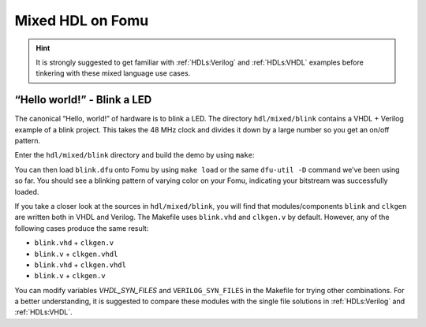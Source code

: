 .. _HDLs:mixed:

Mixed HDL on Fomu
-----------------

.. HINT:: It is strongly suggested to get familiar with :ref:`HDLs:Verilog` and :ref:`HDLs:VHDL`
  examples before tinkering with these mixed language use cases.


“Hello world!” - Blink a LED
^^^^^^^^^^^^^^^^^^^^^^^^^^^^

The canonical “Hello, world!” of hardware is to blink a LED. The
directory ``hdl/mixed/blink`` contains a VHDL + Verilog example of a blink
project. This takes the 48 MHz clock and divides it down by a large
number so you get an on/off pattern.

Enter the ``hdl/mixed/blink`` directory and build the demo by using ``make``:

.. session:: shell-session

   $ make FOMU_REV=$FOMU_REV
   ...
   Info: Max frequency for clock 'clk_generator.clko': 73.26 MHz (PASS at 12.00 MHz)

   Info: Max delay posedge clk_generator.clko -> <async>: 3.15 ns

   Info: Slack histogram:
   Info:  legend: * represents 1 endpoint(s)
   Info:          + represents [1,1) endpoint(s)
   Info: [ 69683,  70208) |**
   Info: [ 70208,  70733) |
   Info: [ 70733,  71258) |**
   Info: [ 71258,  71783) |**
   Info: [ 71783,  72308) |**
   Info: [ 72308,  72833) |**
   Info: [ 72833,  73358) |
   Info: [ 73358,  73883) |**
   Info: [ 73883,  74408) |*
   Info: [ 74408,  74933) |**
   Info: [ 74933,  75458) |**
   Info: [ 75458,  75983) |*
   Info: [ 75983,  76508) |*
   Info: [ 76508,  77033) |**
   Info: [ 77033,  77558) |**
   Info: [ 77558,  78083) |*
   Info: [ 78083,  78608) |
   Info: [ 78608,  79133) |*************************
   Info: [ 79133,  79658) |**
   Info: [ 79658,  80183) |***
   22 warnings, 0 errors
   icepack blink.asc blink.bit
   cp blink.bit blink.dfu
   dfu-suffix -v 1209 -p 70b1 -a blink.dfu
   dfu-suffix (dfu-util) 0.9

   Copyright 2011-2012 Stefan Schmidt, 2013-2014 Tormod Volden
   This program is Free Software and has ABSOLUTELY NO WARRANTY
   Please report bugs to http://sourceforge.net/p/dfu-util/tickets/

   Suffix successfully added to file
   $

You can then load ``blink.dfu`` onto Fomu by using ``make load`` or the same
``dfu-util -D`` command we’ve been using so far. You should see a blinking pattern of
varying color on your Fomu, indicating your bitstream was successfully loaded.

If you take a closer look at the sources in ``hdl/mixed/blink``, you will find that
modules/components ``blink`` and ``clkgen`` are written both in VHDL and Verilog.
The Makefile uses ``blink.vhd`` and ``clkgen.v`` by default. However, any of the
following cases produce the same result:

- ``blink.vhd`` + ``clkgen.v``
- ``blink.v`` + ``clkgen.vhdl``
- ``blink.vhd`` + ``clkgen.vhdl``
- ``blink.v`` + ``clkgen.v``

You can modify variables `VHDL_SYN_FILES` and ``VERILOG_SYN_FILES`` in the Makefile
for trying other combinations. For a better understanding, it is suggested to compare
these modules with the single file solutions in :ref:`HDLs:Verilog` and :ref:`HDLs:VHDL`.
